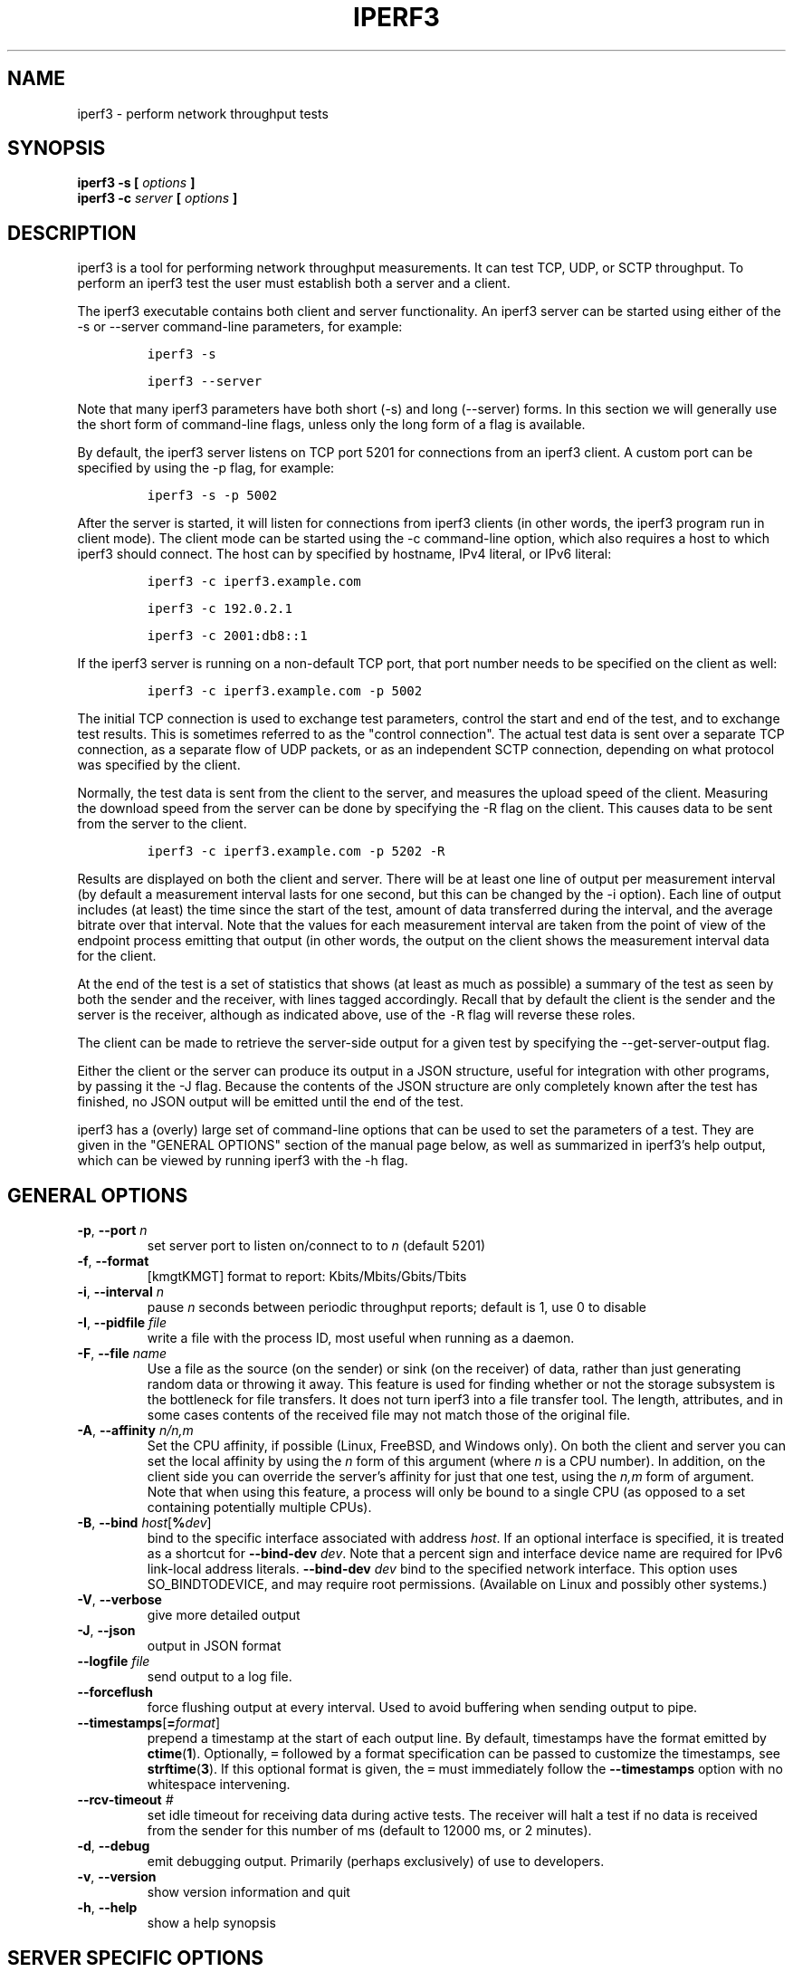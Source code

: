.TH IPERF3 1 "January 2022" ESnet "User Manuals"
.SH NAME
iperf3 \- perform network throughput tests
.SH SYNOPSIS
.B iperf3 -s [
.I options
.B ]
.br
.B iperf3 -c
.I server
.B [
.I options
.B ]

.SH DESCRIPTION
iperf3 is a tool for performing network throughput measurements.
It can test TCP, UDP, or SCTP throughput.
To perform an iperf3 test the user must establish both a server and a
client.
.PP
The iperf3 executable contains both client and server functionality.
An iperf3 server can be started using either of the -s or
--server command-line parameters, for example:
.IP
\fCiperf3 -s\fR
.IP
\fCiperf3 --server \fR
.PP
Note that many iperf3 parameters have both short (-s) and long
(--server) forms.
In this section we will generally use the short form of command-line
flags, unless only the long form of a flag is available.
.PP
By default, the iperf3 server listens on TCP port 5201 for connections
from an iperf3 client.
A custom port can be specified by using the -p flag, for
example:
.IP
\fCiperf3 -s -p 5002\fR
.PP
After the server is started, it will listen for connections from
iperf3 clients (in other words, the iperf3 program run in client
mode).
The client mode can be started using the -c command-line option,
which also requires a host to which iperf3 should connect.
The host can by specified by hostname, IPv4 literal, or IPv6 literal:
.IP
\fCiperf3 -c iperf3.example.com\fR
.IP
\fCiperf3 -c 192.0.2.1\fR
.IP
\fCiperf3 -c 2001:db8::1\fR
.PP
If the iperf3 server is running on a non-default TCP port, that port
number needs to be specified on the client as well:
.IP
\fCiperf3 -c iperf3.example.com -p 5002\fR
.PP
The initial TCP connection is used to exchange test parameters,
control the start and end of the test, and to exchange test results.
This is sometimes referred to as the "control connection".
The actual test data is sent over a separate TCP connection, as a
separate flow of UDP packets, or as an independent SCTP connection,
depending on what protocol was specified by the client.
.PP
Normally, the test data is sent from the client to the server, and
measures the upload speed of the client.
Measuring the download speed from the server can be done by specifying
the -R flag on the client.
This causes data to be sent from the server to the client.
.IP
\fCiperf3 -c iperf3.example.com -p 5202 -R
.PP
Results are displayed on both the client and server.
There will be at least one line of output per measurement interval (by
default a measurement interval lasts for one second, but this can be
changed by the -i option).
Each line of output includes (at least) the time since the start of
the test, amount of data transferred during the interval, and the
average bitrate over that interval.
Note that the values for each measurement interval are taken from the
point of view of the endpoint process emitting that output (in other
words, the output on the client shows the measurement interval data for
the client.
.PP
At the end of the test is a set of statistics that shows (at
least as much as possible) a summary of the test as seen by both the
sender and the receiver, with lines tagged accordingly.
Recall that by default the client is the sender and the server is the
receiver, although as indicated above, use of the \fC-R\fR flag will
reverse these roles.
.PP
The client can be made to retrieve the server-side output for a given
test by specifying the --get-server-output flag.
.PP
Either the client or the server can produce its output in a JSON
structure, useful for integration with other programs, by passing it
the -J flag.
Because the contents of the JSON structure are only completely known
after the test has finished, no JSON output will be emitted until the
end of the test.
.PP
iperf3 has a (overly) large set of command-line options that can be
used to set the parameters of a test.
They are given in the "GENERAL OPTIONS" section of the manual page
below, as well as summarized in iperf3's help output, which can be
viewed by running iperf3 with the -h flag.
.SH "GENERAL OPTIONS"
.TP
.BR -p ", " --port " \fIn\fR"
set server port to listen on/connect to to \fIn\fR (default 5201)
.TP
.BR -f ", " --format " "
[kmgtKMGT]   format to report: Kbits/Mbits/Gbits/Tbits
.TP
.BR -i ", " --interval " \fIn\fR"
pause \fIn\fR seconds between periodic throughput reports;
default is 1, use 0 to disable
.TP
.BR -I ", " --pidfile " \fIfile\fR"
write a file with the process ID, most useful when running as a daemon.
.TP
.BR -F ", " --file " \fIname\fR"
Use a file as the source (on the sender) or sink (on the receiver) of
data, rather than just generating random data or throwing it away.
This feature is used for finding whether or not the storage subsystem
is the bottleneck for file transfers.
It does not turn iperf3 into a file transfer tool.
The length, attributes, and in some cases contents of the received
file may not match those of the original file.
.TP
.BR -A ", " --affinity " \fIn/n,m\fR"
Set the CPU affinity, if possible (Linux, FreeBSD, and Windows only).
On both the client and server you can set the local affinity by using
the \fIn\fR form of this argument (where \fIn\fR is a CPU number).
In addition, on the client side you can override the server's
affinity for just that one test, using the \fIn,m\fR form of
argument.
Note that when using this feature, a process will only be bound
to a single CPU (as opposed to a set containing potentially multiple
CPUs).
.TP
.BR -B ", " --bind " \fIhost\fR[\fB%\fIdev\fR]"
bind to the specific interface associated with address \fIhost\fR.
If an optional interface is specified, it is treated as a shortcut
for \fB--bind-dev \fIdev\fR.
Note that a percent sign and interface device name are required for IPv6 link-local address literals.
.BR --bind-dev " \fIdev\fR"
bind to the specified network interface.
This option uses SO_BINDTODEVICE, and may require root permissions.
(Available on Linux and possibly other systems.)
.TP
.BR -V ", " --verbose " "
give more detailed output
.TP
.BR -J ", " --json " "
output in JSON format
.TP
.BR --logfile " \fIfile\fR"
send output to a log file.
.TP
.BR --forceflush " "
force flushing output at every interval.
Used to avoid buffering when sending output to pipe.
.TP
.BR --timestamps "[\fB=\fIformat\fR]"
prepend a timestamp at the start of each output line.
By default, timestamps have the format emitted by
.BR ctime ( 1 ).
Optionally, \fC=\fR followed by
a format specification can be passed to customize the
timestamps, see
.BR strftime ( 3 ).
If this optional format is given, the \fC=\fR must immediately
follow the \fB--timestamps\fR option with no whitespace intervening.
.TP
.BR --rcv-timeout " \fI#\fR"
set idle timeout for receiving data during active tests. The receiver
will halt a test if no data is received from the sender for this
number of ms (default to 12000 ms, or 2 minutes).
.TP
.BR -d ", " --debug " "
emit debugging output.
Primarily (perhaps exclusively) of use to developers.
.TP
.BR -v ", " --version " "
show version information and quit
.TP
.BR -h ", " --help " "
show a help synopsis

.SH "SERVER SPECIFIC OPTIONS"
.TP
.BR -s ", " --server " "
run in server mode
.TP
.BR -D ", " --daemon " "
run the server in background as a daemon
.TP
.BR -1 ", " --one-off
handle one client connection, then exit.  If an idle time is set, the
server will exit after that amount of time with no connection.
.TP
.BR --idle-timeout " \fIn\fR"
restart the server after \fIn\fR seconds in case it gets stuck.  In
one-off mode, this is the number of seconds the server will wait
before exiting.
.TP
.BR --server-bitrate-limit " \fIn\fR[KMGT]"
set a limit on the server side, which will cause a test to abort if
the client specifies a test of more than \fIn\fR bits per second, or
if the average data sent or received by the client (including all data
streams) is greater than \fIn\fR bits per second.  The default limit
is zero, which implies no limit.  The interval over which to average
the data rate is 5 seconds by default, but can be specified by adding
a '/' and a number to the bitrate specifier.
.TP
.BR --rsa-private-key-path " \fIfile\fR"
path to the RSA private key (not password-protected) used to decrypt
authentication credentials from the client (if built with OpenSSL
support).
.TP
.BR --authorized-users-path " \fIfile\fR"
path to the configuration file containing authorized users credentials to run
iperf tests (if built with OpenSSL support).
The file is a comma separated list of usernames and password hashes;
more information on the structure of the file can be found in the
EXAMPLES section.
.TP
.BR --time-skew-threshold second " \fIseconds\fR"
time skew threshold (in seconds) between the server and client
during the authentication process.
.SH "CLIENT SPECIFIC OPTIONS"
.TP
.BR -c ", " --client " \fIhost\fR[\fB%\fIdev\fR]"
run in client mode, connecting to the specified server.
By default, a test consists of sending data from the client to the
server, unless the \-R flag is specified.
If an optional interface is specified, it is treated as a shortcut
for \fB--bind-dev \fIdev\fR.
Note that a percent sign and interface device name are required for IPv6 link-local address literals.
.TP
.BR --sctp
use SCTP rather than TCP (FreeBSD and Linux)
.TP
.BR -u ", " --udp
use UDP rather than TCP
.TP
.BR --connect-timeout " \fIn\fR"
set timeout for establishing the initial control connection to the
server, in milliseconds.
The default behavior is the operating system's timeout for TCP
connection establishment.
Providing a shorter value may speed up detection of a down iperf3
server.
.TP
.BR -b ", " --bitrate " \fIn\fR[KMGT]"
set target bitrate to \fIn\fR bits/sec (default 1 Mbit/sec for UDP,
unlimited for TCP/SCTP).
If there are multiple streams (\-P flag), the throughput limit is applied
separately to each stream.
You can also add a '/' and a number to the bitrate specifier.
This is called "burst mode".
It will send the given number of packets without pausing, even if that
temporarily exceeds the specified throughput limit.
Setting the target bitrate to 0 will disable bitrate limits
(particularly useful for UDP tests).
This throughput limit is implemented internally inside iperf3, and is
available on all platforms.
Compare with the \--fq-rate flag.
This option replaces the \--bandwidth flag, which is now deprecated
but (at least for now) still accepted.
.TP
.BR --pacing-timer " \fIn\fR[KMGT]"
set pacing timer interval in microseconds (default 1000 microseconds,
or 1 ms).
This controls iperf3's internal pacing timer for the \-b/\--bitrate
option.
The timer fires at the interval set by this parameter.
Smaller values of the pacing timer parameter smooth out the traffic
emitted by iperf3, but potentially at the cost of performance due to
more frequent timer processing.
.TP
.BR --fq-rate " \fIn\fR[KMGT]"
Set a rate to be used with fair-queueing based socket-level pacing,
in bits per second.
This pacing (if specified) will be in addition to any pacing due to
iperf3's internal throughput pacing (\-b/\--bitrate flag), and both can be
specified for the same test.
Only available on platforms supporting the
\fCSO_MAX_PACING_RATE\fR socket option (currently only Linux).
The default is no fair-queueing based pacing.
.TP
.BR --no-fq-socket-pacing
This option is deprecated and will be removed.
It is equivalent to specifying --fq-rate=0.
.TP
.BR -t ", " --time " \fIn\fR"
time in seconds to transmit for (default 10 secs)
.TP
.BR -n ", " --bytes " \fIn\fR[KMGT]"
number of bytes to transmit (instead of \-t)
.TP
.BR -k ", " --blockcount " \fIn\fR[KMGT]"
number of blocks (packets) to transmit (instead of \-t or \-n)
.TP
.BR -l ", " --length " \fIn\fR[KMGT]"
length of buffer to read or write.  For TCP tests, the default value
is 128KB.
In the case of UDP, iperf3 tries to dynamically determine a reasonable
sending size based on the path MTU; if that cannot be determined it
uses 1460 bytes as a sending size.
For SCTP tests, the default size is 64KB.
.TP
.BR --cport " \fIport\fR"
bind data streams to a specific client port (for TCP and UDP only,
default is to use an ephemeral port)
.TP
.BR -P ", " --parallel " \fIn\fR"
number of parallel client streams to run. Note that iperf3 is single threaded, so if you are CPU bound, this will not yield higher throughput.
.TP
.BR -R ", " --reverse
reverse the direction of a test, so that the server sends data to the
client
.TP
.BR --bidir
test in both directions (normal and reverse), with both the client and
server sending and receiving data simultaneously
.TP
.BR -w ", " --window " \fIn\fR[KMGT]"
set socket buffer size / window size.
This value gets sent to the server and used on that side too; on both
sides this option sets both the sending and receiving socket buffer sizes.
This option can be used to set (indirectly) the maximum TCP window size.
Note that on Linux systems, the effective maximum window size is approximately
double what is specified by this option (this behavior is not a bug in iperf3
but a "feature" of the Linux kernel, as documented by tcp(7) and socket(7)).
.TP
.BR -M ", " --set-mss " \fIn\fR"
set TCP/SCTP maximum segment size (MTU - 40 bytes)
.TP
.BR -N ", " --no-delay " "
set TCP/SCTP no delay, disabling Nagle's Algorithm
.TP
.BR -4 ", " --version4 " "
only use IPv4
.TP
.BR -6 ", " --version6 " "
only use IPv6
.TP
.BR -S ", " --tos " \fIn\fR"
set the IP type of service. The usual prefixes for octal and hex can be used,
i.e. 52, 064 and 0x34 all specify the same value.
.TP
.BR "--dscp " \fIdscp\fR
set the IP DSCP bits.  Both numeric and symbolic values are accepted. Numeric
values can be specified in decimal, octal and hex (see --tos above). To set
both the DSCP bits and the ECN bits, use --tos.
.TP
.BR -L ", " --flowlabel " \fIn\fR"
set the IPv6 flow label (currently only supported on Linux)
.TP
.BR -X ", " --xbind " \fIname\fR"
Bind SCTP associations to a specific subset of links using sctp_bindx(3).
The \fB--B\fR flag will be ignored if this flag is specified.
Normally SCTP will include the protocol addresses of all active links
on the local host when setting up an association. Specifying at least
one \fB--X\fR name will disable this behaviour.
This flag must be specified for each link to be included in the
association, and is supported for both iperf servers and clients
(the latter are supported by passing the first \fB--X\fR argument to bind(2)).
Hostnames are accepted as arguments and are resolved using
getaddrinfo(3).
If the \fB--4\fR or \fB--6\fR flags are specified, names
which do not resolve to addresses within the
specified protocol family will be ignored.
.TP
.BR --nstreams " \fIn\fR"
Set number of SCTP streams.
.TP
.BR -Z ", " --zerocopy " "
Use a "zero copy" method of sending data, such as sendfile(2),
instead of the usual write(2).
.TP
.BR -O ", " --omit " \fIn\fR"
Omit the first n seconds of the test, to skip past the TCP slow-start
period.
.TP
.BR -T ", " --title " \fIstr\fR"
Prefix every output line with this string.
.TP
.BR --extra-data " \fIstr\fR"
Specify an extra data string field to be included in JSON output.
.TP
.BR -C ", " --congestion " \fIalgo\fR"
Set the congestion control algorithm (Linux and FreeBSD only).  An
older
.B --linux-congestion
synonym for this flag is accepted but is deprecated.
.TP
.BR "--get-server-output"
Get the output from the server.
The output format is determined by the server (in particular, if the
server was invoked with the \fB--json\fR flag, the output will be in
JSON format, otherwise it will be in human-readable format).
If the client is run with \fB--json\fR, the server output is included
in a JSON object; otherwise it is appended at the bottom of the
human-readable output.
.TP
.BR --udp-counters-64bit
Use 64-bit counters in UDP test packets.
The use of this option can help prevent counter overflows during long
or high-bitrate UDP tests.  Both client and server need to be running
at least version 3.1 for this option to work.  It may become the
default behavior at some point in the future.
.TP
.BR --repeating-payload
Use repeating pattern in payload, instead of random bytes.
The same payload is used in iperf2 (ASCII '0..9' repeating).
It might help to test and reveal problems in networking gear with hardware
compression (including some WiFi access points), where iperf2 and iperf3
perform differently, just based on payload entropy.
.TP
.BR --dont-fragment
Set the IPv4 Don't Fragment (DF) bit on outgoing packets.
Only applicable to tests doing UDP over IPv4.
.TP
.BR --username " \fIusername\fR"
username to use for authentication to the iperf server (if built with
OpenSSL support).
The password will be prompted for interactively when the test is run.  Note,
the password to use can also be specified via the IPERF3_PASSWORD environment
variable. If this variable is present, the password prompt will be skipped.
.TP
.BR --rsa-public-key-path " \fIfile\fR"
path to the RSA public key used to encrypt authentication credentials
(if built with OpenSSL support)

.SH EXAMPLES
.SS "Authentication - RSA Keypair"
The authentication feature of iperf3 requires an RSA public keypair.
The public key is used to encrypt the authentication token containing the
user credentials, while the private key is used to decrypt the authentication token.
The private key must be in PEM format and additionally must not have a
password set.
The public key must be in PEM format and use SubjectPrefixKeyInfo encoding.
An example of a set of UNIX/Linux commands using OpenSSL
to generate a correctly-formed keypair follows:
.sp 1
.in +.5i
> openssl genrsa -des3 -out private.pem 2048
.sp 0
> openssl rsa -in private.pem -outform PEM -pubout -out public.pem
.sp 0
> openssl rsa -in private.pem -out private_not_protected.pem -outform PEM
.in -.5i
.sp 1
After these commands, the public key will be contained in the file
public.pem and the private key will be contained in the file
private_not_protected.pem.
.SS "Authentication - Authorized users configuration file"
A simple plaintext file must be provided to the iperf3 server in order to specify
the authorized user credentials.
The file is a simple list of comma-separated pairs of a username and a
corresponding password hash.
The password hash is a SHA256 hash of the string "{$user}$password".
The file can also contain commented lines (starting with the \fC#\fR
character).
An example of commands to generate the password hash on a UNIX/Linux system
is given below:
.sp 1
.in +.5i
> S_USER=mario S_PASSWD=rossi
.sp 0
> echo -n "{$S_USER}$S_PASSWD" | sha256sum | awk '{ print $1 }'
.in -.5i
.sp 1
An example of a password file (with an entry corresponding to the
above username and password) is given below:
.sp 0
.in +.5i
> cat credentials.csv
.sp 0
# file format: username,sha256
.sp 0
mario,bf7a49a846d44b454a5d11e7acfaf13d138bbe0b7483aa3e050879700572709b
.in -.5i
.sp 1

.SH AUTHORS
A list of the contributors to iperf3 can be found within the
documentation located at
\fChttps://software.es.net/iperf/dev.html#authors\fR.

.SH "SEE ALSO"
libiperf(3),
https://software.es.net/iperf
